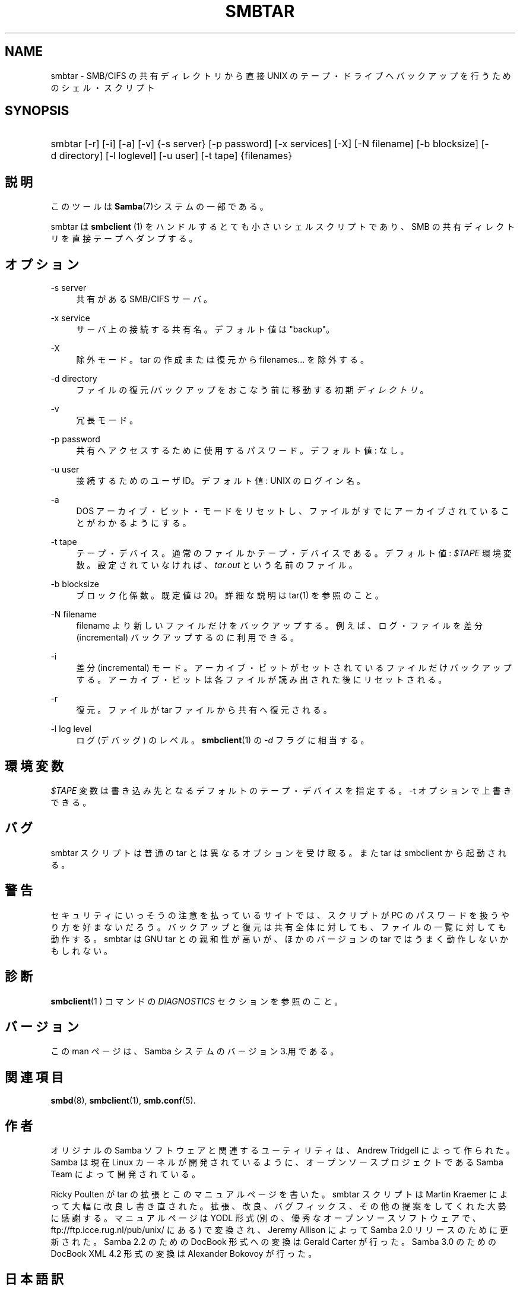 .\"     Title: smbtar
.\"    Author: 
.\" Generator: DocBook XSL Stylesheets v1.73.2 <http://docbook.sf.net/>
.\"      Date: 02/24/2009
.\"    Manual: ユーザコマンド
.\"    Source: Samba 3.2
.\"
.TH "SMBTAR" "1" "02/24/2009" "Samba 3\.2" "ユーザコマンド"
.\" disable hyphenation
.nh
.\" disable justification (adjust text to left margin only)
.ad l
.SH "NAME"
smbtar - SMB/CIFS の共有ディレクトリから直接 UNIX のテープ・ドライブへ バックアップを行うためのシェル・スクリプト
.SH "SYNOPSIS"
.HP 1
smbtar [\-r] [\-i] [\-a] [\-v] {\-s\ server} [\-p\ password] [\-x\ services] [\-X] [\-N\ filename] [\-b\ blocksize] [\-d\ directory] [\-l\ loglevel] [\-u\ user] [\-t\ tape] {filenames}
.SH "説明"
.PP
このツールは
\fBSamba\fR(7)システムの一部である。
.PP
smbtar
は
\fBsmbclient \fR(1)
をハンドルする とても小さいシェルスクリプトであり、SMB の共有ディレクトリを直接テープへ ダンプする。
.SH "オプション"
.PP
\-s server
.RS 4
共有がある SMB/CIFS サーバ。
.RE
.PP
\-x service
.RS 4
サーバ上の接続する共有名。デフォルト値は "backup"。
.RE
.PP
\-X
.RS 4
除外モード。tar の作成または復元から filenames\.\.\. を除外する。
.RE
.PP
\-d directory
.RS 4
ファイルの復元/バックアップをおこなう前に移動する初期
\fIディレクトリ\fR。
.RE
.PP
\-v
.RS 4
冗長モード。
.RE
.PP
\-p password
.RS 4
共有へアクセスするために使用するパスワード。 デフォルト値: なし。
.RE
.PP
\-u user
.RS 4
接続するためのユーザ ID。 デフォルト値: UNIX のログイン名。
.RE
.PP
\-a
.RS 4
DOS アーカイブ・ビット・モードをリセットし、ファイルがすでにアーカイブされていることがわかるようにする。
.RE
.PP
\-t tape
.RS 4
テープ・デバイス。通常のファイルかテープ・デバイス である。デフォルト値:
\fI$TAPE\fR
環境変数。 設定されていなければ、\fItar\.out\fR
という名前の ファイル。
.RE
.PP
\-b blocksize
.RS 4
ブロック化係数。既定値は 20。詳細な説明は
tar(1)
を参照のこと。
.RE
.PP
\-N filename
.RS 4
filename より新しいファイルだけをバックアップする。 例えば、ログ・ファイルを差分 (incremental) バックアップするのに 利用できる。
.RE
.PP
\-i
.RS 4
差分 (incremental) モード。アーカイブ・ビットが セットされているファイルだけバックアップする。アーカイブ・ビットは 各ファイルが読み出された後にリセットされる。
.RE
.PP
\-r
.RS 4
復元。ファイルが tar ファイルから共有へ復元される。
.RE
.PP
\-l log level
.RS 4
ログ (デバッグ) のレベル。\fBsmbclient\fR(1)
の
\fI\-d\fR
フラグに相当する。
.RE
.SH "環境変数"
.PP
\fI$TAPE\fR
変数は書き込み先となるデフォルトの テープ・デバイスを指定する。\-t オプションで上書きできる。
.SH "バグ"
.PP
smbtar
スクリプトは普通の tar とは異なる オプションを受け取る。また tar は smbclient から起動される。
.SH "警告"
.PP
セキュリティにいっそうの注意を払っているサイトでは、スクリプトが PC のパスワードを扱うやり方を好まないだろう。バックアップと復元は共有全体に 対しても、ファイルの一覧に対しても動作する。smbtar は GNU tar との親和性が高いが、ほかのバージョンの tar ではうまく動作しないかもしれない。
.SH "診断"
.PP
\fBsmbclient\fR(1 )
コマンドの
\fIDIAGNOSTICS\fR
セクションを参照のこと。
.SH "バージョン"
.PP
この man ページは、Samba システムのバージョン 3\.用である。
.SH "関連項目"
.PP
\fBsmbd\fR(8),
\fBsmbclient\fR(1),
\fBsmb.conf\fR(5)\.
.SH "作者"
.PP
オリジナルの Samba ソフトウェアと関連するユーティリティは、Andrew Tridgell によって作られた。Samba は現在 Linux カーネルが開発されている ように、オープンソースプロジェクトである Samba Team によって開発されている。
.PP
Ricky Poulten
が tar の拡張とこのマニュアルページを書いた。smbtar
スクリプトは
Martin Kraemer
によって大幅に改良し書き直された。拡張、改良、 バグフィックス、その他の提案 をしてくれた大勢に感謝する。マニュアルページは YODL 形式 (別の、優秀なオープンソースソフトウェアで、ftp://ftp\.icce\.rug\.nl/pub/unix/
にある) で変換され、Jeremy Allison によって Samba 2\.0 リリースのために更新された。Samba 2\.2 のための DocBook 形式への変換は Gerald Carter が行った。Samba 3\.0 のための DocBook XML 4\.2 形式の変換は Alexander Bokovoy が行った。
.SH "日本語訳"
.PP
このマニュアルページは Samba 3\.2\.4\-3\.2\.8 対応のものである。
.PP
このドキュメントの Samba 3\.0\.0\-3\.2\.4\-3\.2\.8 対応の翻訳は
.sp
.RS 4
.ie n \{\
\h'-04'\(bu\h'+03'\c
.\}
.el \{\
.sp -1
.IP \(bu 2.3
.\}
佐藤 文優
.RE
.sp
.RS 4
.ie n \{\
\h'-04'\(bu\h'+03'\c
.\}
.el \{\
.sp -1
.IP \(bu 2.3
.\}
高橋 基信 (monyo@samba\.gr\.jp)
.RE
.sp
.RS 4
.ie n \{\
\h'-04'\(bu\h'+03'\c
.\}
.el \{\
.sp -1
.IP \(bu 2.3
.\}
はせがわ ようすけ
.RE
.sp
.RS 4
.ie n \{\
\h'-04'\(bu\h'+03'\c
.\}
.el \{\
.sp -1
.IP \(bu 2.3
.\}
山田 史朗 (shiro@miraclelinux\.com)
.sp
.RE
によって行なわれた。
